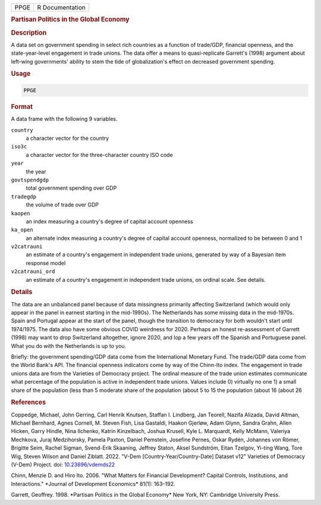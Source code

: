 .. container::

   ==== ===============
   PPGE R Documentation
   ==== ===============

   .. rubric:: Partisan Politics in the Global Economy
      :name: PPGE

   .. rubric:: Description
      :name: description

   A data set on government spending in select rich countries as a
   function of trade/GDP, financial openness, and the state-year-level
   engagement in trade unions. The data offer a means to quasi-replicate
   Garrett's (1998) argument about left-wing governments' ability to
   stem the tide of globalization's effect on decreased government
   spending.

   .. rubric:: Usage
      :name: usage

   .. code:: R

      PPGE

   .. rubric:: Format
      :name: format

   A data frame with the following 9 variables.

   ``country``
      a character vector for the country

   ``iso3c``
      a character vector for the three-character country ISO code

   ``year``
      the year

   ``govtspendgdp``
      total government spending over GDP

   ``tradegdp``
      the volume of trade over GDP

   ``kaopen``
      an index measuring a country's degree of capital account openness

   ``ka_open``
      an alternate index measuring a country's degree of capital account
      openness, normalized to be between 0 and 1

   ``v2catrauni``
      an estimate of a country's engagement in independent trade unions,
      generated by way of a Bayesian item response model

   ``v2catrauni_ord``
      an estimate of a country's engagement in independent trade unions,
      on ordinal scale. See details.

   .. rubric:: Details
      :name: details

   The data are an unbalanced panel because of data missingness
   primarily affecting Switzerland (which would only appear in the panel
   in earnest starting in the mid-1990s). The Netherlands has some
   missing data in the mid-1970s. Spain and Portugal appear at the start
   of the panel, though the transition to democracy for both wouldn't
   start until 1974/1975. The data also have some obvious COVID
   weirdness for 2020. Perhaps an honest re-assessment of Garrett (1998)
   may want to drop Switzerland altogether, ignore 2020, and lop a few
   years off the Spanish and Portuguese panel. What you do with the
   Netherlands is up to you.

   Briefly: the government spending/GDP data come from the International
   Monetary Fund. The trade/GDP data come from the World Bank's API. The
   financial openness indicators come by way of the Chinn-Ito index. The
   engagement in trade unions data are from the Varieties of Democracy
   project. The ordinal measure of the trade union estimates communicate
   what percentage of the population is active in independent trade
   unions. Values include 0) virtually no one 1) a small share of the
   population (less than 5 moderate share of the population (about 5 to
   15 the population (about 16 (about 26

   .. rubric:: References
      :name: references

   Coppedge, Michael, John Gerring, Carl Henrik Knutsen, Staffan I.
   Lindberg, Jan Teorell, Nazifa Alizada, David Altman, Michael
   Bernhard, Agnes Cornell, M. Steven Fish, Lisa Gastaldi, Haakon
   Gjerløw, Adam Glynn, Sandra Grahn, Allen Hicken, Garry Hindle, Nina
   Ilchenko, Katrin Kinzelbach, Joshua Krusell, Kyle L. Marquardt, Kelly
   McMann, Valeriya Mechkova, Juraj Medzihorsky, Pamela Paxton, Daniel
   Pemstein, Josefine Pernes, Oskar Rydén, Johannes von Römer, Brigitte
   Seim, Rachel Sigman, Svend-Erik Skaaning, Jeffrey Staton, Aksel
   Sundström, Eitan Tzelgov, Yi-ting Wang, Tore Wig, Steven Wilson and
   Daniel Ziblatt. 2022. "V-Dem [Country-Year/Country-Date] Dataset v12"
   Varieties of Democracy (V-Dem) Project. doi:
   `10.23696/vdemds22 <https://doi.org/10.23696/vdemds22>`__

   Chinn, Menzie D. and Hiro Ito. 2006. "What Matters for Financial
   Development? Capital Controls, Institutions, and Interactions."
   \*Journal of Development Economics\* 81(1): 163–192.

   Garrett, Geoffrey. 1998. \*Partisan Politics in the Global Economy\*
   New York, NY: Cambridge University Press.
